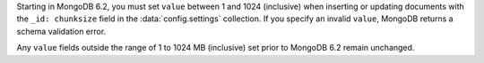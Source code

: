 Starting in MongoDB 6.2, you must set ``value`` between 1 and 1024 (inclusive) 
when inserting or updating documents with the ``_id: chunksize`` field in the 
:data:`config.settings` collection. If you specify an invalid ``value``, 
MongoDB returns a schema validation error. 

Any ``value`` fields outside the range of 1 to 1024 MB (inclusive) set prior to 
MongoDB 6.2 remain unchanged.

